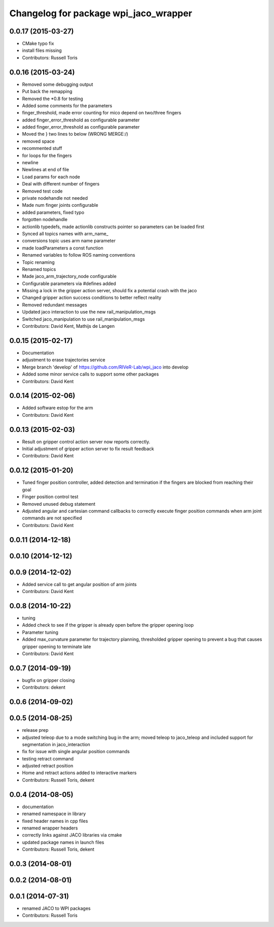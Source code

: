 ^^^^^^^^^^^^^^^^^^^^^^^^^^^^^^^^^^^^^^
Changelog for package wpi_jaco_wrapper
^^^^^^^^^^^^^^^^^^^^^^^^^^^^^^^^^^^^^^

0.0.17 (2015-03-27)
-------------------
* CMake typo fix
* install files missing
* Contributors: Russell Toris

0.0.16 (2015-03-24)
-------------------
* Removed some debugging output
* Put back the remapping
* Removed the *0.8 for testing
* Added some comments for the parameters
* finger_threshold, made error counting for mico depend on two/three fingers
* added finger_error_threshold as configurable parameter
* added finger_error_threshold as configurable parameter
* Moved the } two lines to below (WRONG MERGE:/)
* removed space
* recommented stuff
* for loops for the fingers
* newline
* Newlines at end of file
* Load params for each node
* Deal with different number of fingers
* Removed test code
* private nodehandle not needed
* Made num finger joints configurable
* added parameters, fixed typo
* forgotten nodehandle
* actionlib typedefs, made actionlib constructs pointer so parameters can be loaded first
* Synced all topics names with arm_name_
* conversions topic uses arm name parameter
* made loadParameters a const function
* Renamed variables to follow ROS naming conventions
* Topic renaming
* Renamed topics
* Made jaco_arm_trajectory_node configurable
* Configurable parameters via #defines added
* Missing a lock in the gripper action server, should fix a potential crash with the jaco
* Changed gripper action success conditions to better reflect reality
* Removed redundant messages
* Updated jaco interaction to use the new rail_manipulation_msgs
* Switched jaco_manipulation to use rail_manipulation_msgs
* Contributors: David Kent, Mathijs de Langen

0.0.15 (2015-02-17)
-------------------
* Documentation
* adjustment to erase trajectories service
* Merge branch 'develop' of https://github.com/RIVeR-Lab/wpi_jaco into develop
* Added some minor service calls to support some other packages
* Contributors: David Kent

0.0.14 (2015-02-06)
-------------------
* Added software estop for the arm
* Contributors: David Kent

0.0.13 (2015-02-03)
-------------------
* Result on gripper control action server now reports correctly.
* Initial adjustment of gripper action server to fix result feedback
* Contributors: David Kent

0.0.12 (2015-01-20)
-------------------
* Tuned finger position controller, added detection and termination if the fingers are blocked from reaching their goal
* Finger position control test
* Removed unused debug statement
* Adjusted angular and cartesian command callbacks to correctly execute finger position commands when arm joint commands are not specified
* Contributors: David Kent

0.0.11 (2014-12-18)
-------------------

0.0.10 (2014-12-12)
-------------------

0.0.9 (2014-12-02)
------------------
* Added service call to get angular position of arm joints
* Contributors: David Kent

0.0.8 (2014-10-22)
------------------
* tuning
* Added check to see if the gripper is already open before the gripper opening loop
* Parameter tuning
* Added max_curvature parameter for trajectory planning, thresholded gripper opening to prevent a bug that causes gripper opening to terminate late
* Contributors: David Kent

0.0.7 (2014-09-19)
------------------
* bugfix on gripper closing
* Contributors: dekent

0.0.6 (2014-09-02)
------------------

0.0.5 (2014-08-25)
------------------
* release prep
* adjusted teleop due to a mode switching bug in the arm; moved teleop to jaco_teleop and included support for segmentation in jaco_interaction
* fix for issue with single angular position commands
* testing retract command
* adjusted retract position
* Home and retract actions added to interactive markers
* Contributors: Russell Toris, dekent

0.0.4 (2014-08-05)
------------------
* documentation
* renamed namespace in library
* fixed header names in cpp files
* renamed wrapper headers
* correctly links against JACO libraries via cmake
* updated package names in launch files
* Contributors: Russell Toris, dekent

0.0.3 (2014-08-01)
------------------

0.0.2 (2014-08-01)
------------------

0.0.1 (2014-07-31)
------------------
* renamed JACO to WPI packages
* Contributors: Russell Toris
